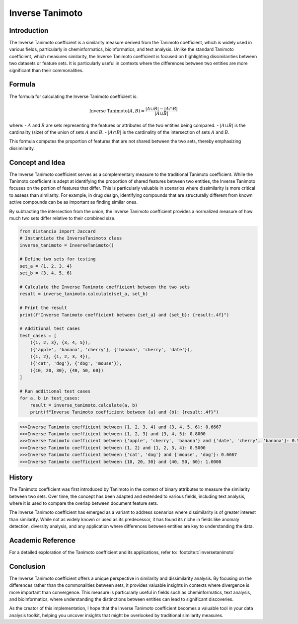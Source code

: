 Inverse Tanimoto
===============

Introduction
------------

The Inverse Tanimoto coefficient is a similarity measure derived from the Tanimoto coefficient, which is widely used in various fields, particularly in cheminformatics, bioinformatics, and text analysis. Unlike the standard Tanimoto coefficient, which measures similarity, the Inverse Tanimoto coefficient is focused on highlighting dissimilarities between two datasets or feature sets. It is particularly useful in contexts where the differences between two entities are more significant than their commonalities.

Formula
-------

The formula for calculating the Inverse Tanimoto coefficient is:

.. math::

    \text{Inverse Tanimoto}(A, B) = \frac{|A \cup B| - |A \cap B|}{|A \cup B|}

where:
- :math:`A` and :math:`B` are sets representing the features or attributes of the two entities being compared.
- :math:`|A \cup B|` is the cardinality (size) of the union of sets :math:`A` and :math:`B`.
- :math:`|A \cap B|` is the cardinality of the intersection of sets :math:`A` and :math:`B`.

This formula computes the proportion of features that are not shared between the two sets, thereby emphasizing dissimilarity.

Concept and Idea
----------------

The Inverse Tanimoto coefficient serves as a complementary measure to the traditional Tanimoto coefficient. While the Tanimoto coefficient is adept at identifying the proportion of shared features between two entities, the Inverse Tanimoto focuses on the portion of features that differ. This is particularly valuable in scenarios where dissimilarity is more critical to assess than similarity. For example, in drug design, identifying compounds that are structurally different from known active compounds can be as important as finding similar ones.

By subtracting the intersection from the union, the Inverse Tanimoto coefficient provides a normalized measure of how much two sets differ relative to their combined size.

.. code-block:: python

    from distancia import Jaccard
    # Instantiate the InverseTanimoto class
    inverse_tanimoto = InverseTanimoto()

    # Define two sets for testing
    set_a = {1, 2, 3, 4}
    set_b = {3, 4, 5, 6}

    # Calculate the Inverse Tanimoto coefficient between the two sets
    result = inverse_tanimoto.calculate(set_a, set_b)

    # Print the result
    print(f"Inverse Tanimoto coefficient between {set_a} and {set_b}: {result:.4f}")

    # Additional test cases
    test_cases = [
        ({1, 2, 3}, {3, 4, 5}),
        ({'apple', 'banana', 'cherry'}, {'banana', 'cherry', 'date'}),
        ({1, 2}, {1, 2, 3, 4}),
        ({'cat', 'dog'}, {'dog', 'mouse'}),
        ({10, 20, 30}, {40, 50, 60})
    ]

    # Run additional test cases
    for a, b in test_cases:
        result = inverse_tanimoto.calculate(a, b)
        print(f"Inverse Tanimoto coefficient between {a} and {b}: {result:.4f}")

.. code-block:: bash
    
    >>>Inverse Tanimoto coefficient between {1, 2, 3, 4} and {3, 4, 5, 6}: 0.6667
    >>>Inverse Tanimoto coefficient between {1, 2, 3} and {3, 4, 5}: 0.8000
    >>>Inverse Tanimoto coefficient between {'apple', 'cherry', 'banana'} and {'date', 'cherry', 'banana'}: 0.5000
    >>>Inverse Tanimoto coefficient between {1, 2} and {1, 2, 3, 4}: 0.5000
    >>>Inverse Tanimoto coefficient between {'cat', 'dog'} and {'mouse', 'dog'}: 0.6667
    >>>Inverse Tanimoto coefficient between {10, 20, 30} and {40, 50, 60}: 1.0000

History
-------

The Tanimoto coefficient was first introduced by Tanimoto in the context of binary attributes to measure the similarity between two sets. Over time, the concept has been adapted and extended to various fields, including text analysis, where it is used to compare the overlap between document feature sets.

The Inverse Tanimoto coefficient has emerged as a variant to address scenarios where dissimilarity is of greater interest than similarity. While not as widely known or used as its predecessor, it has found its niche in fields like anomaly detection, diversity analysis, and any application where differences between entities are key to understanding the data.

Academic Reference
------------------

For a detailed exploration of the Tanimoto coefficient and its applications, refer to: :footcite:t:`inversetanimoto`

.. footbibliography::

    

Conclusion
----------

The Inverse Tanimoto coefficient offers a unique perspective in similarity and dissimilarity analysis. By focusing on the differences rather than the commonalities between sets, it provides valuable insights in contexts where divergence is more important than convergence. This measure is particularly useful in fields such as cheminformatics, text analysis, and bioinformatics, where understanding the distinctions between entities can lead to significant discoveries.

As the creator of this implementation, I hope that the Inverse Tanimoto coefficient becomes a valuable tool in your data analysis toolkit, helping you uncover insights that might be overlooked by traditional similarity measures.

